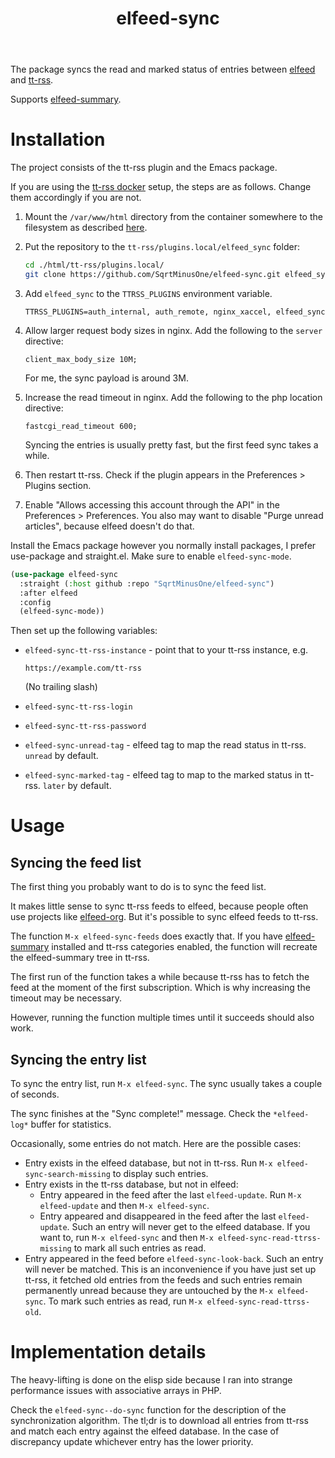 #+TITLE: elfeed-sync

The package syncs the read and marked status of entries between [[https://github.com/skeeto/elfeed][elfeed]] and [[https://tt-rss.org/][tt-rss]].

Supports [[https://github.com/SqrtMinusOne/elfeed-summary][elfeed-summary]].

* Installation
The project consists of the tt-rss plugin and the Emacs package.

If you are using the [[https://git.tt-rss.org/fox/ttrss-docker-compose.git/tree/README.md][tt-rss docker]] setup, the steps are as follows. Change them accordingly if you are not.
1. Mount the =/var/www/html= directory from the container somewhere to the filesystem as described [[https://git.tt-rss.org/fox/ttrss-docker-compose.wiki.git/tree/Home.md#how-do-i-use-dynamic-image-for-development][here]].
2. Put the repository to the =tt-rss/plugins.local/elfeed_sync= folder:
   #+begin_src bash
   cd ./html/tt-rss/plugins.local/
   git clone https://github.com/SqrtMinusOne/elfeed-sync.git elfeed_sync
   #+end_src
3. Add =elfeed_sync= to the =TTRSS_PLUGINS= environment variable.
   #+begin_src dotenv
   TTRSS_PLUGINS=auth_internal, auth_remote, nginx_xaccel, elfeed_sync
   #+end_src
4. Allow larger request body sizes in nginx. Add the following to the =server= directive:
   #+begin_src conf-space
   client_max_body_size 10M;
   #+end_src

   For me, the sync payload is around 3M.

5. Increase the read timeout in nginx. Add the following to the php location directive:
   #+begin_src conf-space
   fastcgi_read_timeout 600;
   #+end_src

   Syncing the entries is usually pretty fast, but the first feed sync takes a while.
6. Then restart tt-rss. Check if the plugin appears in the Preferences > Plugins section.
7. Enable "Allows accessing this account through the API" in the Preferences > Preferences. You also may want to disable "Purge unread articles", because elfeed doesn't do that.

Install the Emacs package however you normally install packages, I prefer use-package and straight.el. Make sure to enable =elfeed-sync-mode=.
#+begin_src emacs-lisp
(use-package elfeed-sync
  :straight (:host github :repo "SqrtMinusOne/elfeed-sync")
  :after elfeed
  :config
  (elfeed-sync-mode))
#+end_src

Then set up the following variables:
- =elfeed-sync-tt-rss-instance= - point that to your tt-rss instance, e.g.
  #+begin_example
  https://example.com/tt-rss
  #+end_example
  (No trailing slash)
- =elfeed-sync-tt-rss-login=
- =elfeed-sync-tt-rss-password=
- =elfeed-sync-unread-tag= - elfeed tag to map the read status in tt-rss. =unread= by default.
- =elfeed-sync-marked-tag= - elfeed tag to map to the marked status in tt-rss. =later= by default.

* Usage
** Syncing the feed list
The first thing you probably want to do is to sync the feed list.

It makes little sense to sync tt-rss feeds to elfeed, because people often use projects like [[https://github.com/remyhonig/elfeed-org][elfeed-org]]. But it's possible to sync elfeed feeds to tt-rss.

The function =M-x elfeed-sync-feeds= does exactly that. If you have [[https://github.com/SqrtMinusOne/elfeed-summary][elfeed-summary]] installed and tt-rss categories enabled, the function will recreate the elfeed-summary tree in tt-rss.

The first run of the function takes a while because tt-rss has to fetch the feed at the moment of the first subscription. Which is why increasing the timeout may be necessary.

However, running the function multiple times until it succeeds should also work.
** Syncing the entry list
To sync the entry list, run =M-x elfeed-sync=. The sync usually takes a couple of seconds.

The sync finishes at the "Sync complete!" message. Check the =*elfeed-log*= buffer for statistics.

Occasionally, some entries do not match. Here are the possible cases:
- Entry exists in the elfeed database, but not in tt-rss.
  Run =M-x elfeed-sync-search-missing= to display such entries.
- Entry exists in the tt-rss database, but not in elfeed:
  - Entry appeared in the feed after the last =elfeed-update=.
    Run =M-x elfeed-update= and then =M-x elfeed-sync=.
  - Entry appeared and disappeared in the feed after the last =elfeed-update=.
    Such an entry will never get to the elfeed database. If you want to, run =M-x elfeed-sync= and then =M-x elfeed-sync-read-ttrss-missing= to mark all such entries as read.
- Entry appeared in the feed before =elfeed-sync-look-back=.
  Such an entry will never be matched. This is an inconvenience if you have just set up tt-rss, it fetched old entries from the feeds and such entries remain permanently unread because they are untouched by the =M-x elfeed-sync=.
  To mark such entries as read, run =M-x elfeed-sync-read-ttrss-old=.
* Implementation details
The heavy-lifting is done on the elisp side because I ran into strange performance issues with associative arrays in PHP.

Check the =elfeed-sync--do-sync= function for the description of the synchronization algorithm. The tl;dr is to download all entries from tt-rss and match each entry against the elfeed database. In the case of discrepancy update whichever entry has the lower priority.
